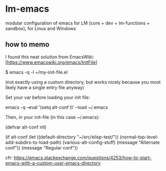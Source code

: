 * lm-emacs

modular configuration of emacs for LM (core + dev + lm-functions + sandbox), for Linux and Windows

** how to memo

I found this neat solution from EmacsWiki: [https://www.emacswiki.org/emacs/InitFile]

 $ emacs -q -l ~/my-init-file.el

(not exactly using a custom directory, but works nicely because you most likely have a single entry file anyway)


Set your var before loading your init file:

emacs -q --eval '(setq alt-conf t)' --load ~/.emacs

Then, in your init-file (in this case ~/.emacs):

(defvar alt-conf nil)

(if alt-conf
    (let ((default-directory "~/src/elisp-test/"))
      (normal-top-level-add-subdirs-to-load-path)
      (various-alt-config-stuff)
      (message "Alternate conf"))
  (message "Regular conf"))

cfr: https://emacs.stackexchange.com/questions/4253/how-to-start-emacs-with-a-custom-user-emacs-directory
